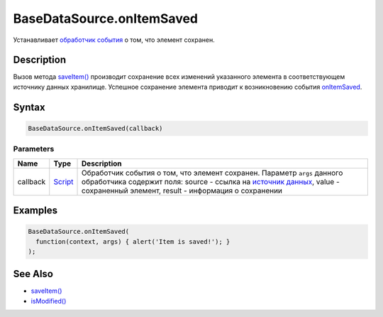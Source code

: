 BaseDataSource.onItemSaved
==========================

Устанавливает `обработчик события <../../../Script/>`__ о том, что
элемент сохранен.

Description
-----------

Вызов метода `saveItem() <../BaseDataSource.saveItem.html>`__ производит
сохранение всех изменений указанного элемента в соответствующем
источнику данных хранилище. Успешное сохранение элемента приводит к
возникновению события `onItemSaved <../BaseDataSource.onItemSaved.html>`__.

Syntax
------

.. code:: js

    BaseDataSource.onItemSaved(callback)

Parameters
~~~~~~~~~~

.. list-table::
   :header-rows: 1

   * - Name
     - Type
     - Description
   * - callback
     - `Script <../../../Script/>`__
     - Обработчик события о том, что элемент сохранен. Параметр ``args`` данного обработчика содержит поля: source - ссылка на `источник данных <../>`__, value - сохраненный элемент, result - информация о сохранении


Examples
--------

.. code:: js

    BaseDataSource.onItemSaved(
      function(context, args) { alert('Item is saved!'); }
    );

See Also
--------

-  `saveItem() <../BaseDataSource.saveItem.html>`__
-  `isModified() <../BaseDataSource.isModified.html>`__
